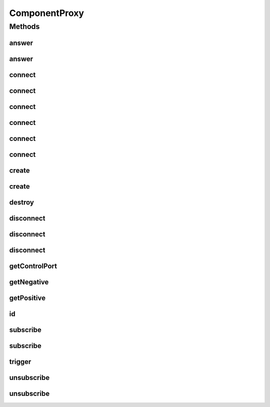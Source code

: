 .. java:import:: java.util UUID

ComponentProxy
==============

.. java:package:: se.sics.kompics
   :noindex:

.. java:type:: public interface ComponentProxy

   :author: lkroll

Methods
-------
answer
^^^^^^

.. java:method:: public <P extends PortType> void answer(Direct.Request event)
   :outertype: ComponentProxy

answer
^^^^^^

.. java:method:: public <P extends PortType> void answer(Direct.Request req, Direct.Response resp)
   :outertype: ComponentProxy

connect
^^^^^^^

.. java:method:: @Deprecated public <P extends PortType> Channel<P> connect(Positive<P> positive, Negative<P> negative)
   :outertype: ComponentProxy

connect
^^^^^^^

.. java:method:: @Deprecated public <P extends PortType> Channel<P> connect(Negative<P> negative, Positive<P> positive)
   :outertype: ComponentProxy

connect
^^^^^^^

.. java:method:: @Deprecated public <P extends PortType> Channel<P> connect(Positive<P> positive, Negative<P> negative, ChannelSelector<?, ?> filter)
   :outertype: ComponentProxy

connect
^^^^^^^

.. java:method:: @Deprecated public <P extends PortType> Channel<P> connect(Negative<P> negative, Positive<P> positive, ChannelSelector<?, ?> filter)
   :outertype: ComponentProxy

connect
^^^^^^^

.. java:method:: public <P extends PortType> Channel<P> connect(Positive<P> positive, Negative<P> negative, ChannelFactory factory)
   :outertype: ComponentProxy

connect
^^^^^^^

.. java:method:: public <P extends PortType> Channel<P> connect(Positive<P> positive, Negative<P> negative, ChannelSelector<?, ?> selector, ChannelFactory factory)
   :outertype: ComponentProxy

create
^^^^^^

.. java:method:: public <T extends ComponentDefinition> Component create(Class<T> definition, Init<T> initEvent)
   :outertype: ComponentProxy

create
^^^^^^

.. java:method:: public <T extends ComponentDefinition> Component create(Class<T> definition, Init.None initEvent)
   :outertype: ComponentProxy

destroy
^^^^^^^

.. java:method:: public void destroy(Component component)
   :outertype: ComponentProxy

disconnect
^^^^^^^^^^

.. java:method:: @Deprecated public <P extends PortType> void disconnect(Negative<P> negative, Positive<P> positive)
   :outertype: ComponentProxy

disconnect
^^^^^^^^^^

.. java:method:: @Deprecated public <P extends PortType> void disconnect(Positive<P> positive, Negative<P> negative)
   :outertype: ComponentProxy

disconnect
^^^^^^^^^^

.. java:method:: public <P extends PortType> void disconnect(Channel<P> c)
   :outertype: ComponentProxy

getControlPort
^^^^^^^^^^^^^^

.. java:method:: public Negative<ControlPort> getControlPort()
   :outertype: ComponentProxy

getNegative
^^^^^^^^^^^

.. java:method:: public <P extends PortType> Negative<P> getNegative(Class<P> portType)
   :outertype: ComponentProxy

getPositive
^^^^^^^^^^^

.. java:method:: public <P extends PortType> Positive<P> getPositive(Class<P> portType)
   :outertype: ComponentProxy

id
^^

.. java:method:: public UUID id()
   :outertype: ComponentProxy

subscribe
^^^^^^^^^

.. java:method:: public <E extends KompicsEvent, P extends PortType> void subscribe(Handler<E> handler, Port<P> port)
   :outertype: ComponentProxy

subscribe
^^^^^^^^^

.. java:method:: public void subscribe(MatchedHandler handler, Port port)
   :outertype: ComponentProxy

trigger
^^^^^^^

.. java:method:: public <P extends PortType> void trigger(KompicsEvent e, Port<P> p)
   :outertype: ComponentProxy

unsubscribe
^^^^^^^^^^^

.. java:method:: public void unsubscribe(MatchedHandler handler, Port port)
   :outertype: ComponentProxy

unsubscribe
^^^^^^^^^^^

.. java:method:: public <E extends KompicsEvent, P extends PortType> void unsubscribe(Handler<E> handler, Port<P> port)
   :outertype: ComponentProxy

